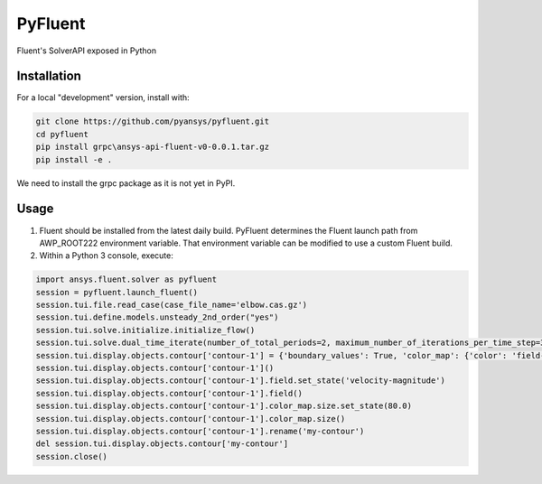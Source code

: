 PyFluent
========
Fluent's SolverAPI exposed in Python

Installation
------------
For a local "development" version, install with:

.. code:: console

  git clone https://github.com/pyansys/pyfluent.git
  cd pyfluent
  pip install grpc\ansys-api-fluent-v0-0.0.1.tar.gz
  pip install -e .

We need to install the grpc package as it is not yet in PyPI.

Usage
-----
1) Fluent should be installed from the latest daily build. PyFluent determines the Fluent launch path from AWP_ROOT222 environment variable. That environment variable can be modified to use a custom Fluent build.
2) Within a Python 3 console, execute:

.. code:: python

  import ansys.fluent.solver as pyfluent
  session = pyfluent.launch_fluent()
  session.tui.file.read_case(case_file_name='elbow.cas.gz')
  session.tui.define.models.unsteady_2nd_order("yes")
  session.tui.solve.initialize.initialize_flow()
  session.tui.solve.dual_time_iterate(number_of_total_periods=2, maximum_number_of_iterations_per_time_step=3)
  session.tui.display.objects.contour['contour-1'] = {'boundary_values': True, 'color_map': {'color': 'field-velocity', 'font_automatic': True, 'font_name': 'Helvetica', 'font_size': 0.032, 'format': '%0.2e', 'length': 0.54, 'log_scale': False, 'position': 1, 'show_all': True, 'size': 100, 'user_skip': 9, 'visible': True, 'width': 6.0}, 'coloring': {'smooth': False}, 'contour_lines': False, 'display_state_name': 'None', 'draw_mesh': False, 'field': 'pressure', 'filled': True, 'mesh_object': '', 'node_values': True, 'range_option': {'auto_range_on': {'global_range': True}}, 'surfaces_list': [2, 5]}
  session.tui.display.objects.contour['contour-1']()
  session.tui.display.objects.contour['contour-1'].field.set_state('velocity-magnitude')
  session.tui.display.objects.contour['contour-1'].field()
  session.tui.display.objects.contour['contour-1'].color_map.size.set_state(80.0)
  session.tui.display.objects.contour['contour-1'].color_map.size()
  session.tui.display.objects.contour['contour-1'].rename('my-contour')
  del session.tui.display.objects.contour['my-contour']
  session.close()

